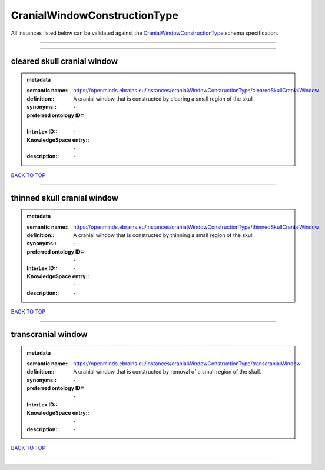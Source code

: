 #############################
CranialWindowConstructionType
#############################

All instances listed below can be validated against the `CranialWindowConstructionType <https://openminds-documentation.readthedocs.io/en/latest/specifications/controlledTerms/cranialWindowConstructionType.html>`_ schema specification.

------------

------------

cleared skull cranial window
----------------------------

.. admonition:: metadata

   :semantic name:: https://openminds.ebrains.eu/instances/cranialWindowConstructionType/clearedSkullCranialWindow
   :definition:: A cranial window that is constructed by clearing a small region of the skull.
   :synonyms:: \-
   :preferred ontology ID:: \-
   :InterLex ID:: \-
   :KnowledgeSpace entry:: \-
   :description:: \-

`BACK TO TOP <cranialWindowConstructionType_>`_

------------

thinned skull cranial window
----------------------------

.. admonition:: metadata

   :semantic name:: https://openminds.ebrains.eu/instances/cranialWindowConstructionType/thinnedSkullCranialWindow
   :definition:: A cranial window that is constructed by thinning a small region of the skull.
   :synonyms:: \-
   :preferred ontology ID:: \-
   :InterLex ID:: \-
   :KnowledgeSpace entry:: \-
   :description:: \-

`BACK TO TOP <cranialWindowConstructionType_>`_

------------

transcranial window
-------------------

.. admonition:: metadata

   :semantic name:: https://openminds.ebrains.eu/instances/cranialWindowConstructionType/transcranialWindow
   :definition:: A cranial window that is constructed by removal of a small region of the skull.
   :synonyms:: \-
   :preferred ontology ID:: \-
   :InterLex ID:: \-
   :KnowledgeSpace entry:: \-
   :description:: \-

`BACK TO TOP <cranialWindowConstructionType_>`_

------------

